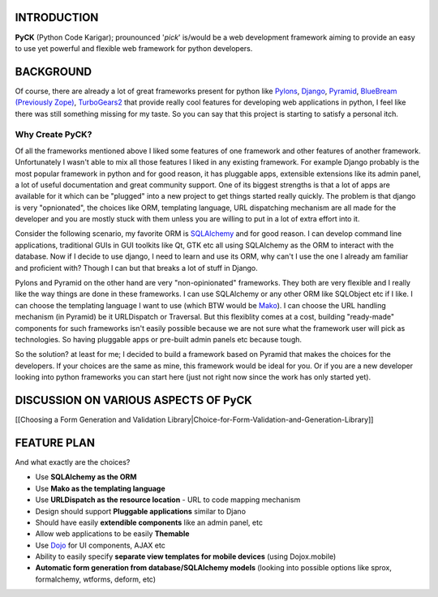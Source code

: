 INTRODUCTION
============
**PyCK** (Python Code Karigar); prounounced '*pick*' is/would be a web development framework
aiming to provide an easy to use yet powerful and flexible web framework for python developers.

BACKGROUND
==========
Of course, there are already a lot of great frameworks present for python like `Pylons <http://docs.pylonsproject.org/en/latest/docs/pylons.html>`_, `Django <https://www.djangoproject.com/>`_, `Pyramid <http://docs.pylonsproject.org/en/latest/docs/pyramid.html>`_, `BlueBream (Previously Zope) <http://bluebream.zope.org/>`_, `TurboGears2 <http://turbogears.org/>`_ that provide really cool
features for developing web applications in python, I feel like there was still something missing for my taste. So you can say that this project is starting to satisfy a personal itch.

Why Create PyCK?
*****************

Of all the frameworks mentioned above I liked some features of one framework and other features of another framework. Unfortunately I wasn't able to mix all those features I liked in any existing framework. For example Django probably is the most popular framework in python and for good reason, it has pluggable apps, extensible extensions like its admin panel, a lot of useful documentation and great community support. One of its biggest strengths is that a lot of apps are available for it which can be "plugged" into a new project to get things started really quickly. The problem is that django is very "opnionated", the choices like ORM, templating language, URL dispatching mechanism are all made for the developer and you are mostly stuck with them unless you are willing to put in a lot of extra effort into it.

Consider the following scenario, my favorite ORM is `SQLAlchemy <http://www.sqlalchemy.org/>`_ and for good reason. I can develop command line applications, traditional GUIs in GUI toolkits like Qt, GTK etc all using SQLAlchemy as the ORM to interact with the database. Now if I decide to use django, I need to learn and use its ORM, why can't I use the one I already am familiar and proficient with? Though I can but that breaks a lot of stuff in Django.

Pylons and Pyramid on the other hand are very "non-opinionated" frameworks. They both are very flexible and I really like the way things are done in these frameworks. I can use SQLAlchemy or any other ORM like SQLObject etc if I like. I can choose the templating language I want to use (which BTW would be `Mako <http://www.makotemplates.org/>`_). I can choose the URL handling mechanism (in Pyramid) be it URLDispatch or Traversal. But this flexiblity comes at a cost, building "ready-made" components for such frameworks isn't easily possible because we are not sure what the framework user will pick as technologies. So having pluggable apps or pre-built admin panels etc because tough.

So the solution? at least for me; I decided to build a framework based on Pyramid that makes the choices for the developers. If your choices are the same as mine, this framework would be ideal for you. Or if you are a new developer looking into python frameworks you can start here (just not right now since the work has only started yet).

DISCUSSION ON VARIOUS ASPECTS OF PyCK
=====================================
[[Choosing a Form Generation and Validation Library|Choice-for-Form-Validation-and-Generation-Library]]

FEATURE PLAN
============

And what exactly are the choices?

* Use **SQLAlchemy as the ORM**
* Use **Mako as the templating language**
* Use **URLDispatch as the resource location** - URL to code mapping mechanism
* Design should support **Pluggable applications** similar to Djano
* Should have easily **extendible components** like an admin panel, etc
* Allow web applications to be easily **Themable**
* Use `Dojo <http://dojotoolkit.org/>`_ for UI components, AJAX etc
* Ability to easily specify **separate view templates for mobile devices** (using Dojox.mobile)
* **Automatic form generation from database/SQLAlchemy models** (looking into possible options like sprox, formalchemy, wtforms, deform, etc)


